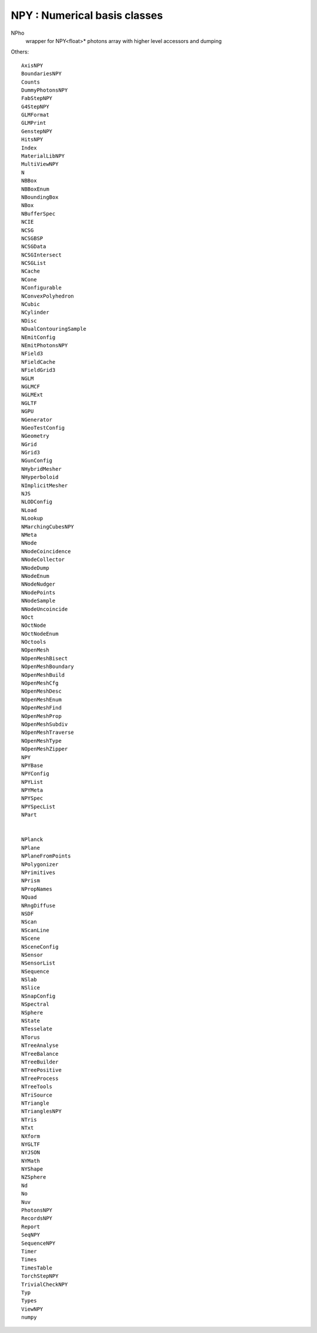 NPY : Numerical basis classes
================================


NPho
    wrapper for NPY<float>* photons array with higher level accessors and dumping  



Others::

    AxisNPY
    BoundariesNPY
    Counts
    DummyPhotonsNPY
    FabStepNPY
    G4StepNPY
    GLMFormat
    GLMPrint
    GenstepNPY
    HitsNPY
    Index
    MaterialLibNPY
    MultiViewNPY
    N
    NBBox
    NBBoxEnum
    NBoundingBox
    NBox
    NBufferSpec
    NCIE
    NCSG
    NCSGBSP
    NCSGData
    NCSGIntersect
    NCSGList
    NCache
    NCone
    NConfigurable
    NConvexPolyhedron
    NCubic
    NCylinder
    NDisc
    NDualContouringSample
    NEmitConfig
    NEmitPhotonsNPY
    NField3
    NFieldCache
    NFieldGrid3
    NGLM
    NGLMCF
    NGLMExt
    NGLTF
    NGPU
    NGenerator
    NGeoTestConfig
    NGeometry
    NGrid
    NGrid3
    NGunConfig
    NHybridMesher
    NHyperboloid
    NImplicitMesher
    NJS
    NLODConfig
    NLoad
    NLookup
    NMarchingCubesNPY
    NMeta
    NNode
    NNodeCoincidence
    NNodeCollector
    NNodeDump
    NNodeEnum
    NNodeNudger
    NNodePoints
    NNodeSample
    NNodeUncoincide
    NOct
    NOctNode
    NOctNodeEnum
    NOctools
    NOpenMesh
    NOpenMeshBisect
    NOpenMeshBoundary
    NOpenMeshBuild
    NOpenMeshCfg
    NOpenMeshDesc
    NOpenMeshEnum
    NOpenMeshFind
    NOpenMeshProp
    NOpenMeshSubdiv
    NOpenMeshTraverse
    NOpenMeshType
    NOpenMeshZipper
    NPY
    NPYBase
    NPYConfig
    NPYList
    NPYMeta
    NPYSpec
    NPYSpecList
    NPart


    NPlanck
    NPlane
    NPlaneFromPoints
    NPolygonizer
    NPrimitives
    NPrism
    NPropNames
    NQuad
    NRngDiffuse
    NSDF
    NScan
    NScanLine
    NScene
    NSceneConfig
    NSensor
    NSensorList
    NSequence
    NSlab
    NSlice
    NSnapConfig
    NSpectral
    NSphere
    NState
    NTesselate
    NTorus
    NTreeAnalyse
    NTreeBalance
    NTreeBuilder
    NTreePositive
    NTreeProcess
    NTreeTools
    NTriSource
    NTriangle
    NTrianglesNPY
    NTris
    NTxt
    NXform
    NYGLTF
    NYJSON
    NYMath
    NYShape
    NZSphere
    Nd
    No
    Nuv
    PhotonsNPY
    RecordsNPY
    Report
    SeqNPY
    SequenceNPY
    Timer
    Times
    TimesTable
    TorchStepNPY
    TrivialCheckNPY
    Typ
    Types
    ViewNPY
    numpy
